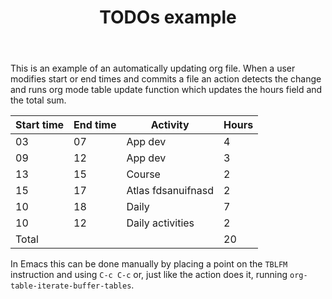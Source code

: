 #+TITLE: TODOs example

This is an example of an automatically updating org file.  When a user
modifies start or end times and commits a file an action detects the
change and runs org mode table update function which updates the hours
field and the total sum.

| Start time | End time | Activity           | Hours |
|------------+----------+--------------------+-------|
|         03 |       07 | App dev            |     4 |
|         09 |       12 | App dev            |     3 |
|         13 |       15 | Course             |     2 |
|         15 |       17 | Atlas fdsanuifnasd |     2 |
|         10 |       18 | Daily              |     7 |
|         10 |       12 | Daily activities             |     2 |
|------------+----------+--------------------+-------|
|      Total |          |                    |    20 |
#+TBLFM: @>$4=vsum(@2$4..@>>$4)::$4=($2 - $1)

In Emacs this can be done manually by placing a point on the =TBLFM=
instruction and using =C-c C-c= or, just like the action does it,
running =org-table-iterate-buffer-tables=.
